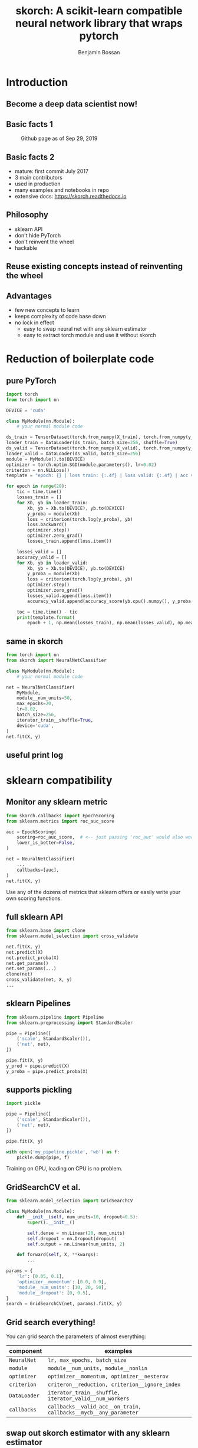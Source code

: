 #+Title: skorch: A scikit-learn compatible neural network library that wraps pytorch
#+Author: Benjamin Bossan
#+OPTIONS: toc:nil
#+REVEAL_TITLE_SLIDE: %t
#+MACRO: color @@html:<font color="$1">$2</font>@@
#+REVEAL_EXTRA_CSS: ./reveal.js/css/theme/league.css
#+OPTIONS: reveal_single_file:t
#+OPTIONS: num:nil

#+attr_html: :width 300px
#+CAPTION:
[[./assets/skorch_inv.svg]]
* Introduction
** Become a deep data scientist now!
#+attr_html: :width 500px
#+CAPTION:
[[./assets/lecun_skorch.jpg]]
** Basic facts 1
#+attr_html: :width 800px
#+CAPTION: Github page as of Sep 29, 2019
[[./assets/skorch_github.png]]
** Basic facts 2
#+attr_html: :width 400px
#+CAPTION:
[[./assets/some_facts.svg]]
- mature: first commit July 2017
- 3 main contributors
- used in production
- many examples and notebooks in repo
- extensive docs: https://skorch.readthedocs.io
** Philosophy
- sklearn API
- don't hide PyTorch
- don't reinvent the wheel
- hackable
** Reuse existing concepts instead of reinventing the wheel
#+attr_html: :width 400px
#+CAPTION:
[[./assets/skorch_torch_sklearn.svg]]
** Advantages
- few new concepts to learn
- keeps complexity of code base down
- no lock in effect
  + easy to swap neural net with any sklearn estimator
  + easy to extract torch module and use it without skorch
* Reduction of boilerplate code
** pure PyTorch
#+REVEAL_HTML: <div style="font-size: 50%;">
#+BEGIN_SRC python
import torch
from torch import nn

DEVICE = 'cuda'

class MyModule(nn.Module):
    # your normal module code

ds_train = TensorDataset(torch.from_numpy(X_train), torch.from_numpy(y_train))
loader_train = DataLoader(ds_train, batch_size=256, shuffle=True)
ds_valid = TensorDataset(torch.from_numpy(X_valid), torch.from_numpy(y_valid))
loader_valid = DataLoader(ds_valid, batch_size=256)
module = MyModule().to(DEVICE)
optimizer = torch.optim.SGD(module.parameters(), lr=0.02)
criterion = nn.NLLLoss()
template = "epoch: {} | loss train: {:.4f} | loss valid: {:.4f} | acc valid: {:.4f} | dur: {:.3f}"

for epoch in range(20):
    tic = time.time()
    losses_train = []
    for Xb, yb in loader_train:
        Xb, yb = Xb.to(DEVICE), yb.to(DEVICE)
        y_proba = module(Xb)
        loss = criterion(torch.log(y_proba), yb)
        loss.backward()
        optimizer.step()
        optimizer.zero_grad()
        losses_train.append(loss.item())
        
    losses_valid = []
    accuracy_valid = []
    for Xb, yb in loader_valid:
        Xb, yb = Xb.to(DEVICE), yb.to(DEVICE)
        y_proba = module(Xb)
        loss = criterion(torch.log(y_proba), yb)
        optimizer.step()
        optimizer.zero_grad()
        losses_valid.append(loss.item())
        accuracy_valid.append(accuracy_score(yb.cpu().numpy(), y_proba.argmax(1).cpu().numpy()))
        
    toc = time.time() - tic
    print(template.format(
        epoch + 1, np.mean(losses_train), np.mean(losses_valid), np.mean(accuracy_valid), toc))
#+END_SRC
#+REVEAL_HTML: </div>
** same in skorch
#+BEGIN_SRC python
from torch import nn
from skorch import NeuralNetClassifier

class MyModule(nn.Module):
    # your normal module code

net = NeuralNetClassifier(
    MyModule,
    module__num_units=50,
    max_epochs=20,
    lr=0.02,
    batch_size=256,
    iterator_train__shuffle=True,
    device='cuda',
)
net.fit(X, y)
#+END_SRC
** useful print log
#+attr_html: :width 400px
#+CAPTION:
[[./assets/skorch_print_log.png]]
* sklearn compatibility
** Monitor any sklearn metric
#+BEGIN_SRC python
from skorch.callbacks import EpochScoring
from sklearn.metrics import roc_auc_score

auc = EpochScoring(
    scoring=roc_auc_score,  # <-- just passing 'roc_auc' would also work
    lower_is_better=False,
)

net = NeuralNetClassifier(
    ...
    callbacks=[auc],
)
net.fit(X, y)
#+END_SRC
Use any of the dozens of metrics that sklearn offers or easily write
your own scoring functions.
** full sklearn API
#+BEGIN_SRC python
from sklearn.base import clone
from sklearn.model_selection import cross_validate

net.fit(X, y)
net.predict(X)
net.predict_proba(X)
net.get_params()
net.set_params(...)
clone(net)
cross_validate(net, X, y)
...
#+END_SRC
** sklearn Pipelines
#+BEGIN_SRC python
from sklearn.pipeline import Pipeline
from sklearn.preprocessing import StandardScaler

pipe = Pipeline([
    ('scale', StandardScaler()),
    ('net', net),
])

pipe.fit(X, y)
y_pred = pipe.predict(X)
y_proba = pipe.predict_proba(X)
#+END_SRC
** supports pickling
#+BEGIN_SRC python
import pickle

pipe = Pipeline([
    ('scale', StandardScaler()),
    ('net', net),
])

pipe.fit(X, y)

with open('my_pipeline.pickle', 'wb') as f:
    pickle.dump(pipe, f)
#+END_SRC
Training on GPU, loading on CPU is no problem.
** GridSearchCV et al.
#+BEGIN_SRC python
from sklearn.model_selection import GridSearchCV

class MyModule(nn.Module):
    def __init__(self, num_units=10, dropout=0.5):
        super().__init__()

        self.dense = nn.Linear(20, num_units)
        self.dropout = nn.Dropout(dropout)
        self.output = nn.Linear(num_units, 2)

    def forward(self, X, **kwargs):
        ...

params = {
    'lr': [0.05, 0.1],
    'optimizer__momentum': [0.0, 0.9],
    'module__num_units': [10, 20, 50],
    'module__dropout': [0, 0.5],
}
search = GridSearchCV(net, params).fit(X, y)
#+END_SRC
** Grid search everything!
You can grid search the parameters of almost everything:

#+REVEAL_HTML: <div style="font-size: 75%;">
| component    | examples                                                         |
|--------------+------------------------------------------------------------------|
| ~NeuralNet~  | ~lr, max_epochs, batch_size~                                     |
| ~module~     | ~module__num_units, module__nonlin~                              |
| ~optimizer~  | ~optimizer__momentum, optimizer__nesterov~                       |
| ~criterion~  | ~criteron__reduction, criterion__ignore_index~                   |
| ~DataLoader~ | ~iterator_train__shuffle, iterator_valid__num_workers~           |
| ~callbacks~  | ~callbacks__valid_acc__on_train, callbacks__mycb__any_parameter~ |
#+REVEAL_HTML: </div>
** swap out skorch estimator with any sklearn estimator
#+BEGIN_SRC python
from sklearn.linear_model import LogisticRegression
from sklearn.neighbors import KNeighborsClassifier

pipe = Pipeline([
    ('scale', StandardScaler()),
    ('model', net),
])
params = {'model': [net, LogisticRegression(), KNeighborsClassifier()]}
search = GridSearchCV(pipe, params)
search.fit(X, y)
#+END_SRC
** distributed GridSearchCV
#+BEGIN_SRC python
from dask.distributed import Client
from joblib import parallel_backend

client = Client('127.0.0.1:8786')

search = GridSearchCV(...)
with parallel_backend('dask'):
    search.fit(X, y)
#+END_SRC
* Many more additions
** Save state dict for better compatibility
#+BEGIN_SRC python
from skorch.callbacks import Checkpoint
cp = Checkpoint(monitor='valid_loss_best', dirname='exp1')
net = NeuralNetClassifier(..., callbacks=[cp])
net.fit(X, y)  # Checkpoint saves each time valid lost improves
net.save_params(
    f_params='exp1/mynet.pt',  # <- state dict of module
    f_optimizer='exp1/myoptimizer.pt',  # <- state dict of optimizer
)
#+END_SRC
** Handling of different data formats
- numpy arrays
- PyTorch Datasets (most)
- dict or list of arrays
- pandas DataFrames
- scipy sparse CSR matrices
** Callbacks
- learning rate schedulers
- scoring functions (support for custom or sklearn metrics)
- early stopping
- checkpointing
- parameter freezing
- tensorboard
- ...
** Helper for command line usage
*** Extend training script with a few lines to transform it into a useful CLI
#+BEGIN_SRC python
import fire
from skorch.helper import parse_args

def get_data():
    ...
def get_model():
    class MyModule(nn.Module):
        ...
    return NeuralNetClassifier(MyModule, ...)

def main(**kwargs):
    X, y = get_data()
    my_model = get_model()
    # important: wrap the model with the parsed arguments
    my_model = parse_args(kwargs)(my_model)
    my_model.fit(X, y)

if __name__ == '__main__':
    fire.Fire(main)
#+END_SRC
No longer write dozen of lines of argument parsing and still forget
half of the arguments.
*** Get help for free
#+BEGIN_SRC shell
$ python train.py --help
<NeuralNetClassifier> options:
  --module : torch module (class or instance)
    A PyTorch :class:`~torch.nn.Module`. In general, the
    uninstantiated class should be passed, although instantiated
    modules will also work.
  --criterion : torch criterion (class, default=torch.nn.NLLLoss)
    Negative log likelihood loss. Note that the module should return
    probabilities, the log is applied during ``get_loss``.
  --optimizer : torch optim (class, default=torch.optim.SGD)
    The uninitialized optimizer (update rule) used to optimize the
    module
  --lr : float (default=0.01)
    Learning rate passed to the optimizer. You may use ``lr`` instead
    of using ``optimizer__lr``, which would result in the same outcome.
  ...

<MyModule> options:
  --module__hidden_units : int (default=30)
    Number of units in hidden layers.
  --module__nonlin : torch.nn.Module instance (default=torch.nn.ReLU())
    Non-linearity to apply after hidden layers.
  ...
#+END_SRC
*** All parameters can now be accessed from the command line
#+BEGIN_SRC shell
$ python train.py --lr 0.1 --max_epochs 5 --device 'cuda' \
  --module__hidden_units 50 --module__nonlin 'torch.nn.RReLU(0.1, upper=0.4)' \
  --callbacks__valid_acc__on_train --callbacks__valid_acc__name 'new_name'
#+END_SRC
* Easily hackable
** Methods designed for easy overriding
#+BEGIN_SRC python
class MyNet(NeuralNet):
    def get_loss(...):
    def get_iterator(...):
    def train_step(...):

class MyCallback(Callback):
    def on_train_begin(...):
    def on_epoch_begin(...):
    def on_batch_end(...)
    def on_grad_computed(...):
#+END_SRC
** Example: write your own callback
After training ends, send a tweet with best validation accuracy
#+BEGIN_SRC python
from skorch.callbacks import Callback

def send_tweet(msg):
    ...

class TweetAccuracy(Callback):
    def __init__(self, min_accuracy=0.99):
        self.min_accuracy = min_accuracy

    def on_train_end(self, net, **kwargs):
        best_accuracy = max(net.history[:, 'valid_acc'])
        if best_accuracy > self.min_accuracy:
            msg = "Reached an accuracy of {:.4f}!!!".format(best_accuracy)
            send_tweet(msg)
#+END_SRC
** Example: implement gradient accumulation
#+BEGIN_SRC python
class GradAccNet(NeuralNetClassifier):
    def __init__(self, *args, acc_steps=2, **kwargs):
        super().__init__(*args, **kwargs)
        self.acc_steps = acc_steps

    def get_loss(self, *args, **kwargs):
        loss = super().get_loss(*args, **kwargs)
        return loss / self.acc_steps  # normalize loss

    def train_step(self, Xi, yi, **fit_params):
        n_train_batches = len(self.history[-1, 'batches'])
        step = self.train_step_single(Xi, yi, **fit_params)

        if n_train_batches % self.acc_steps == 0:
            self.optimizer_.step()
            self.optimizer_.zero_grad()
        return step
#+END_SRC
* Questions?
skorch: https://github.com/skorch-dev/skorch

contributors:
- [[https://github.com/ottonemo][ottonemo]]
- [[https://github.com/thomasjpfan][thomasjpfan]]
- [[https://github.com/BenjaminBossan][benjaminbossan]]

get the presentation here: https://github.com/BenjaminBossan/public-presentations/tree/master/20191010-pycon-pydata

#+attr_html: :width 120px
[[./assets/NY_RGB.svg]]

Open positions: https://jobs.newyorker.de
- Senior Data Scientist in Berlin
- Senior Python Software Developer in Berlin

